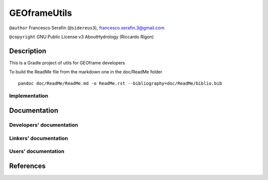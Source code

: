 GEOframeUtils
=============

``@author`` Francesco Serafin (``@sidereus3``),
francesco.serafin.3@gmail.com |alt text|

``@copyright`` GNU Public License v3 AboutHydrology (Riccardo Rigon)

Description
-----------

This is a Gradle project of utils for GEOframe developers

To build the ReadMe file from the markdown one in the doc/ReadMe folder

::

    pandoc doc/ReadMe/ReadMe.md -o ReadMe.rst --bibliography=doc/ReadMe/biblio.bib

Implementation
~~~~~~~~~~~~~~

Documentation
-------------

Developers' documentation
~~~~~~~~~~~~~~~~~~~~~~~~~

Linkers' documentation
~~~~~~~~~~~~~~~~~~~~~~

Users' documentation
~~~~~~~~~~~~~~~~~~~~

References
----------

.. |alt text| image:: https://github.com/GrowWorkingHard/logos/blob/master/sidereus.jpg

